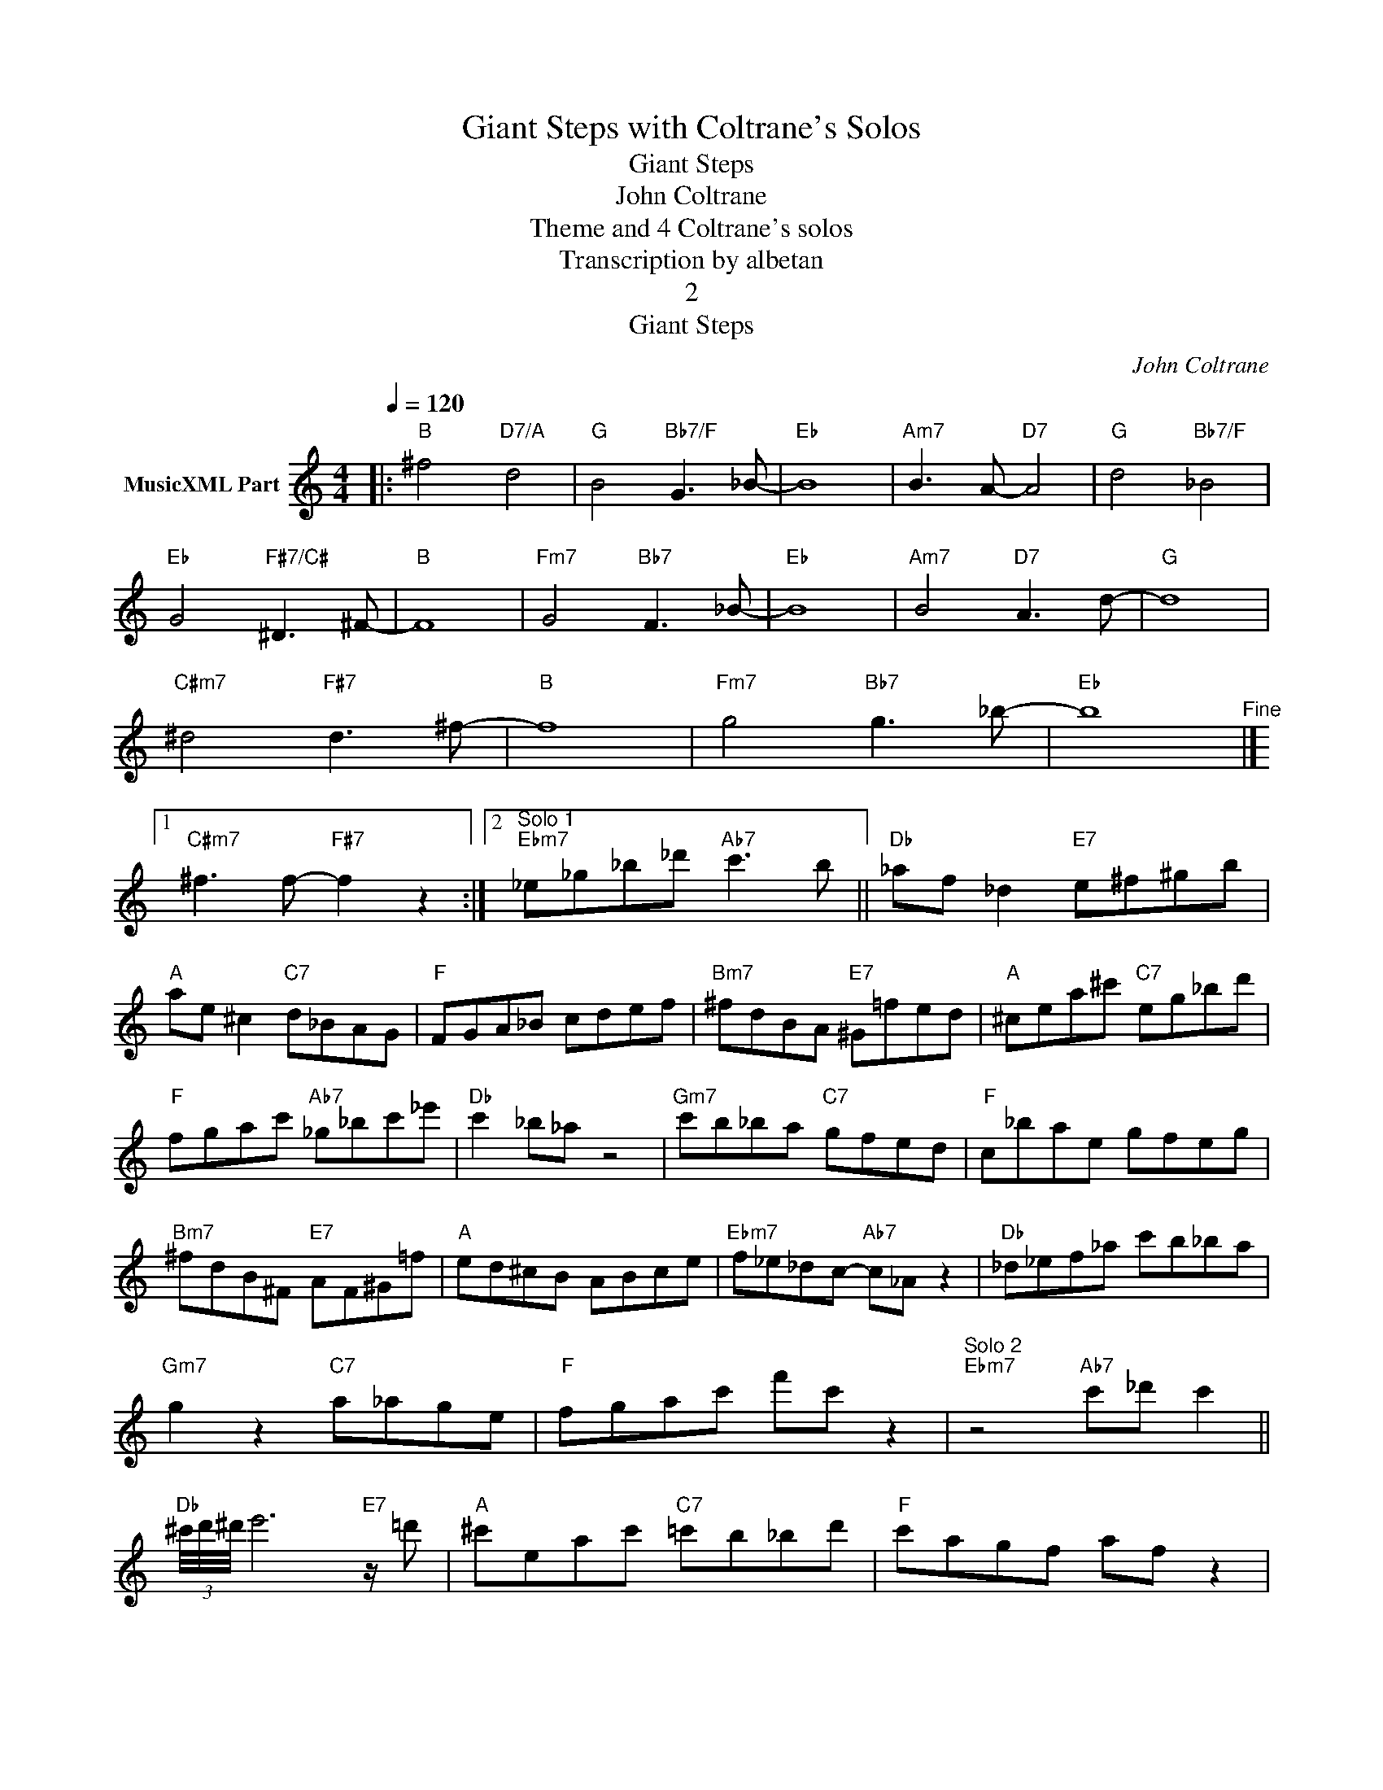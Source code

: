 X:1
T:Giant Steps with Coltrane's Solos
T:Giant Steps
T:John Coltrane
T:Theme and 4 Coltrane's solos
T:Transcription by albetan
T:2
T:Giant Steps
C:John Coltrane
Z:All Rights Reserved
L:1/8
Q:1/4=120
M:4/4
K:C
V:1 treble nm="MusicXML Part"
%%MIDI program 0
%%MIDI control 7 102
%%MIDI control 10 64
V:1
|:"B" ^f4"D7/A" d4 |"G" B4"Bb7/F" G3 _B- |"Eb" B8 |"Am7" B3 A-"D7" A4 |"G" d4"Bb7/F" _B4 | %5
"Eb" G4"F#7/C#" ^D3 ^F- |"B" F8 |"Fm7" G4"Bb7" F3 _B- |"Eb" B8 |"Am7" B4"D7" A3 d- |"G" d8 | %11
"C#m7" ^d4"F#7" d3 ^f- |"B" f8 |"Fm7" g4"Bb7" g3 _b- |"Eb" b8"^Fine" |]1 %15
"C#m7" ^f3 f-"F#7" f2 z2 :|2"^Solo 1""Ebm7" _e_g_b_d'"Ab7" c'3 b ||"Db" _af _d2"E7" e^f^gb | %18
"A" ae ^c2"C7" d_BAG |"F" FGA_B cdef |"Bm7" ^fdBA"E7" ^G=fed |"A" ^cea^c'"C7" eg_bd' | %22
"F" fgac'"Ab7" _g_bc'_e' |"Db" c'2 _b_a z4 |"Gm7" c'b_ba"C7" gfed |"F" c_bae gfeg | %26
"Bm7" ^fdB^F"E7" AF^G=f |"A" ed^cB ABce |"Ebm7" f_e_dc-"Ab7" c_A z2 |"Db" _d_ef_a c'b_ba | %30
"Gm7" g2 z2"C7" a_age |"F" fgac' f'c' z2 |"^Solo 2""Ebm7" z4"Ab7" c'_d' c'2 || %33
"Db" (3^c'/4d'/4^d'/4 e'6"E7" z/ =d' |"A" ^c'eac'"C7" =c'b_bd' |"F" c'agf af z2 | %36
"Bm7" b/4^c'/4d'/4^d'/4 e'2 =c'-"E7" c'^g e2 |"A" z ea^c'"C7" eg_bd' |"F" fgac'"Ab7" _g_a_bc' | %39
"Db" _a3 f _e_dc_A |"Gm7" defd"C7" aged |"F" c3 _b af z2 |"Bm7" z Bd^f"E7" ^c'b^gf | %43
"A" e^f^gb ab^c'=c'- |"Ebm7" c'2"Ab7" _d'2 z2 z2 |"Db" c'_a_bc' af_e_d |"Gm7" defd"C7" aged | %47
"F" c3 a- a2 z2 |"^Solo 3""Ebm7" z _e (3_g_b_d'"Ab7" _abc'_e' ||"Db" _d_ef_a"E7" =e^f^gb | %50
"A" ae ^c2"C7" d_BAG |"F" FGA_B cdeg |"Bm7" ^fa z2"E7" ^c'ef^g |"A" ab^c'e'"C7" _bd'=c'b | %54
"F" afga"Ab7" _g_a_bc' |"Db" _e'2 c'_b _af z2 |"Gm7" z2 c'/4^c'/4d'/4^d'/4e'-"C7" e'3 =d' | %57
"F" c'_bag fgac' |"Bm7" (3^c'/d'/^d'/ e'3-"E7" e'3 (3e'/_e'/=d'/ |"A" ^c'ab^g ae^cA | %60
"Ebm7" f_dc_A"Ab7" _BABc |"Db" _d_ef_a c'afd |"Gm7" _b3 a/_a/"C7" gfed |"F" c_BAG FGAc | %64
"Ebm7" f2 z2"Ab7" z4 ||"^Solo 4""Db" z _A_df"E7" e^f^gb |"A" ae^cA"C7" d_BAG |"F" FGA_B cdeg | %68
"Bm7" ^fa z2"E7" ^c'efb |"A" ab^c'e'"C7" eg_bd' |"F" fg a2"Ab7" z4 |"Db" _a2 f_e _defa | %72
"Gm7" c'b_ba"C7" gfed |"F" c_bae gfeg |"Bm7" ^fdB^F"E7sus4" A3 ^G |"A" e2 ^c/e/a ^c'2 z2 | %76
"Ebm7" z _e (3_g_b_d'"Ab7" c'2 _e'2 |"Db" _e'3 c' _a f2 z | %78
"Gm7" c'/4^c'/4d'/4^d'/4 e'2 (3_e'/=d'/_d'/"C7" =c'_bag |"F" fgac' f'2 z2 | %80
"C#m7" ^f3"F#7" f- f2 z2"^D.C. al Fine" |] %81

